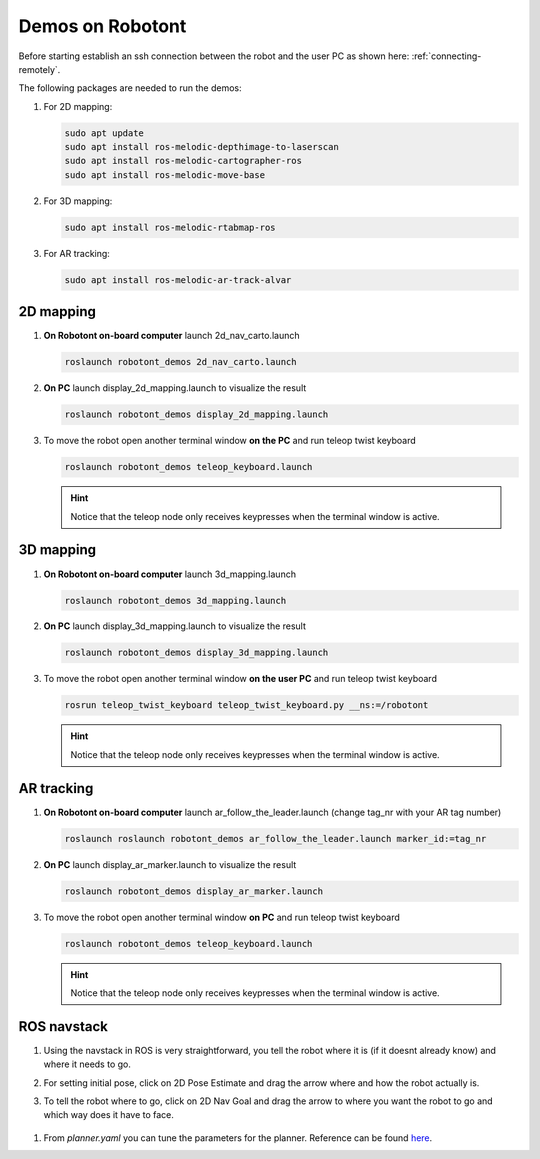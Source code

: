 #################
Demos on Robotont
#################

Before starting establish an ssh connection between the robot and the user PC as shown here: :ref:`connecting-remotely`.

The following packages are needed to run the demos:

#. For 2D mapping:

   .. code-block:: bash
      
      sudo apt update
      sudo apt install ros-melodic-depthimage-to-laserscan
      sudo apt install ros-melodic-cartographer-ros
      sudo apt install ros-melodic-move-base

#. For 3D mapping:

   .. code-block:: bash
      
      sudo apt install ros-melodic-rtabmap-ros

#. For AR tracking:

   .. code-block:: bash
      
      sudo apt install ros-melodic-ar-track-alvar
 


2D mapping
----------

#. **On Robotont on-board computer** launch 2d_nav_carto.launch

   .. code-block:: bash
      
      roslaunch robotont_demos 2d_nav_carto.launch

#. **On PC** launch display_2d_mapping.launch to visualize the result

   .. code-block:: bash
      
      roslaunch robotont_demos display_2d_mapping.launch

#. To move the robot open another terminal window **on the PC** and run teleop twist keyboard

   .. code-block:: bash
      
      roslaunch robotont_demos teleop_keyboard.launch

   .. hint:: Notice that the teleop node only receives keypresses when the terminal window is active.

3D mapping
----------

#. **On Robotont on-board computer** launch 3d_mapping.launch

   .. code-block:: bash
      
      roslaunch robotont_demos 3d_mapping.launch

#. **On PC** launch display_3d_mapping.launch to visualize the result

   .. code-block:: bash
      
      roslaunch robotont_demos display_3d_mapping.launch

#. To move the robot open another terminal window **on the user PC** and run teleop twist keyboard

   .. code-block:: bash
      
      rosrun teleop_twist_keyboard teleop_twist_keyboard.py __ns:=/robotont

   .. hint:: Notice that the teleop node only receives keypresses when the terminal window is active.

  .. image:: /files/pictures/3dmap.png
    :width: 400

AR tracking
-----------
#. **On Robotont on-board computer** launch ar_follow_the_leader.launch (change tag_nr with your AR tag number)

   .. code-block:: bash
      
      roslaunch roslaunch robotont_demos ar_follow_the_leader.launch marker_id:=tag_nr

#. **On PC** launch display_ar_marker.launch to visualize the result

   .. code-block:: bash
      
      roslaunch robotont_demos display_ar_marker.launch

#. To move the robot open another terminal window **on PC** and run teleop twist keyboard

   .. code-block:: bash
      
      roslaunch robotont_demos teleop_keyboard.launch
    
    
   .. hint:: Notice that the teleop node only receives keypresses when the terminal window is active.

ROS navstack
------------------
#. Using the navstack in ROS is very straightforward, you tell the robot where it is (if it doesnt already know) and where it needs to go.

#. For setting initial pose, click on 2D Pose Estimate and drag the arrow where and how the robot actually is.
 
   .. image:: /files/pictures/poseestimatearrow.png
    :width: 400


#.  To tell the robot where to go, click on 2D Nav Goal
    and drag the arrow to where you want the robot to go
    and which way does it have to face.

   .. image:: /files/pictures/2dnavgoalarrow.png
    :width: 400


#. From *planner.yaml* you can tune the parameters for the planner. Reference can be found `here <http://wiki.ros.org/base_local_planner>`__.
